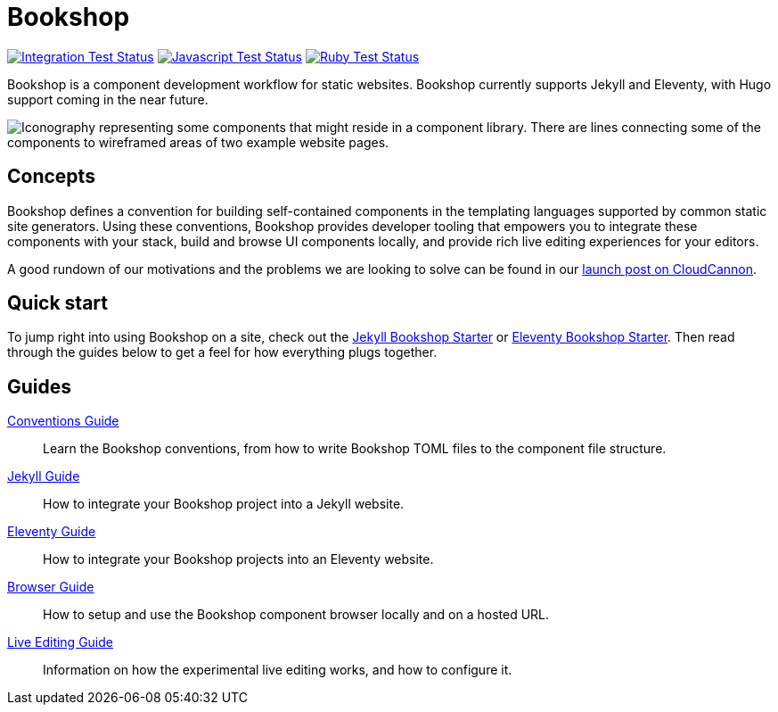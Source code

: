 = Bookshop
ifdef::env-github[]
:tip-caption: :bulb:
:note-caption: :information_source:
:important-caption: :heavy_exclamation_mark:
:caution-caption: :fire:
:warning-caption: :warning:
endif::[]

https://github.com/CloudCannon/bookshop/actions/workflows/integration-test.yml[image:https://github.com/CloudCannon/bookshop/actions/workflows/integration-test.yml/badge.svg?branch=main&event=push[Integration Test Status]]
https://github.com/CloudCannon/bookshop/actions/workflows/test-node.yml[image:https://github.com/CloudCannon/bookshop/actions/workflows/test-node.yml/badge.svg?branch=main&event=push[Javascript Test Status]]
https://github.com/CloudCannon/bookshop/actions/workflows/test-ruby.yml[image:https://github.com/CloudCannon/bookshop/actions/workflows/test-ruby.yml/badge.svg?branch=main&event=push[Ruby Test Status]]

[.lead]
Bookshop is a component development workflow for static websites. Bookshop currently supports Jekyll and Eleventy, with Hugo support coming in the near future.

image::bookshop-hero.png[Iconography representing some components that might reside in a component library. There are lines connecting some of the components to wireframed areas of two example website pages.]

== Concepts

Bookshop defines a convention for building self-contained components in the templating languages supported by common static site generators. Using these conventions, Bookshop provides developer tooling that empowers you to integrate these components with your stack, build and browse UI components locally, and provide rich live editing experiences for your editors.

A good rundown of our motivations and the problems we are looking to solve can be found in our link:https://cloudcannon.com/blog/introducing-bookshop/[launch post on CloudCannon].

== Quick start
To jump right into using Bookshop on a site, check out the link:https://github.com/CloudCannon/jekyll-bookshop-starter[Jekyll Bookshop Starter] or link:https://github.com/CloudCannon/eleventy-bookshop-starter[Eleventy Bookshop Starter]. Then read through the guides below to get a feel for how everything plugs together.

== Guides

link:guides/conventions.adoc[Conventions Guide]:: Learn the Bookshop conventions, from how to write Bookshop TOML files to the component file structure.

link:guides/jekyll.adoc[Jekyll Guide]:: How to integrate your Bookshop project into a Jekyll website.

link:guides/eleventy.adoc[Eleventy Guide]:: How to integrate your Bookshop projects into an Eleventy website.

link:guides/browser.adoc[Browser Guide]:: How to setup and use the Bookshop component browser locally and on a hosted URL.

link:guides/live-editing.adoc[Live Editing Guide]:: Information on how the experimental live editing works, and how to configure it.
